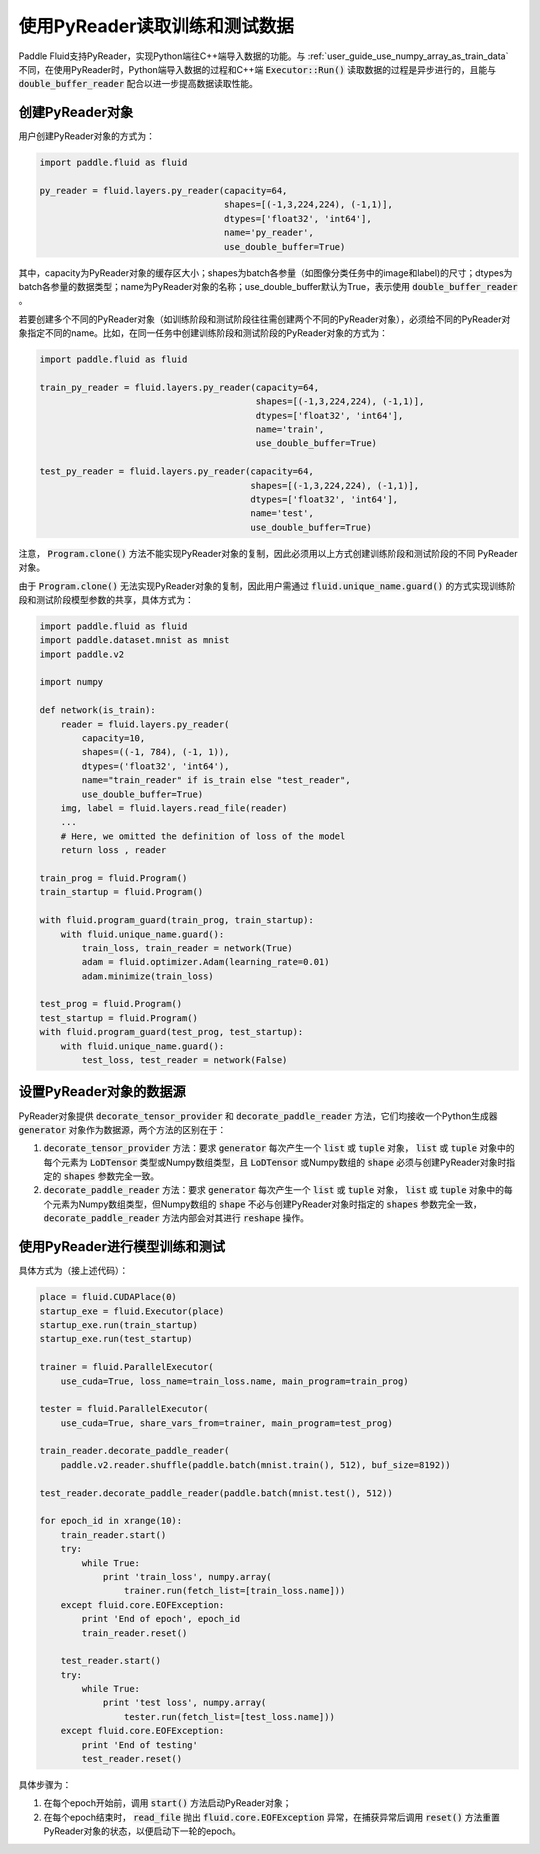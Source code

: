 ..  _user_guides_use_py_reader:

############################
使用PyReader读取训练和测试数据
############################

Paddle Fluid支持PyReader，实现Python端往C++端导入数据的功能。与 :ref:`user_guide_use_numpy_array_as_train_data` 不同，在使用PyReader时，Python端导入数据的过程和C++端 :code:`Executor::Run()` 读取数据的过程是异步进行的，且能与 :code:`double_buffer_reader` 配合以进一步提高数据读取性能。

创建PyReader对象
################################

用户创建PyReader对象的方式为：

.. code-block:: python

    import paddle.fluid as fluid

    py_reader = fluid.layers.py_reader(capacity=64,
                                       shapes=[(-1,3,224,224), (-1,1)],
                                       dtypes=['float32', 'int64'],
                                       name='py_reader',
                                       use_double_buffer=True)

其中，capacity为PyReader对象的缓存区大小；shapes为batch各参量（如图像分类任务中的image和label)的尺寸；dtypes为batch各参量的数据类型；name为PyReader对象的名称；use_double_buffer默认为True，表示使用 :code:`double_buffer_reader` 。

若要创建多个不同的PyReader对象（如训练阶段和测试阶段往往需创建两个不同的PyReader对象），必须给不同的PyReader对象指定不同的name。比如，在同一任务中创建训练阶段和测试阶段的PyReader对象的方式为：

.. code-block:: python

    import paddle.fluid as fluid

    train_py_reader = fluid.layers.py_reader(capacity=64,
                                             shapes=[(-1,3,224,224), (-1,1)],
                                             dtypes=['float32', 'int64'],
                                             name='train',
                                             use_double_buffer=True)

    test_py_reader = fluid.layers.py_reader(capacity=64,
                                            shapes=[(-1,3,224,224), (-1,1)],
                                            dtypes=['float32', 'int64'],
                                            name='test',
                                            use_double_buffer=True)

注意， :code:`Program.clone()` 方法不能实现PyReader对象的复制，因此必须用以上方式创建训练阶段和测试阶段的不同
PyReader对象。

由于 :code:`Program.clone()` 无法实现PyReader对象的复制，因此用户需通过 :code:`fluid.unique_name.guard()`
的方式实现训练阶段和测试阶段模型参数的共享，具体方式为：

.. code-block:: python

    import paddle.fluid as fluid
    import paddle.dataset.mnist as mnist
    import paddle.v2

    import numpy

    def network(is_train):
        reader = fluid.layers.py_reader(
            capacity=10,
            shapes=((-1, 784), (-1, 1)),
            dtypes=('float32', 'int64'),
            name="train_reader" if is_train else "test_reader",
            use_double_buffer=True)
        img, label = fluid.layers.read_file(reader)
        ...
        # Here, we omitted the definition of loss of the model
        return loss , reader

    train_prog = fluid.Program()
    train_startup = fluid.Program()

    with fluid.program_guard(train_prog, train_startup):
        with fluid.unique_name.guard():
            train_loss, train_reader = network(True)
            adam = fluid.optimizer.Adam(learning_rate=0.01)
            adam.minimize(train_loss)

    test_prog = fluid.Program()
    test_startup = fluid.Program()
    with fluid.program_guard(test_prog, test_startup):
        with fluid.unique_name.guard():
            test_loss, test_reader = network(False)

设置PyReader对象的数据源
################################
PyReader对象提供 :code:`decorate_tensor_provider` 和 :code:`decorate_paddle_reader` 方法，它们均接收一个Python生成器 :code:`generator` 对象作为数据源，两个方法的区别在于：

1. :code:`decorate_tensor_provider` 方法：要求 :code:`generator` 每次产生一个 :code:`list` 或 :code:`tuple` 对象， :code:`list` 或 :code:`tuple` 对象中的每个元素为 :code:`LoDTensor` 类型或Numpy数组类型，且 :code:`LoDTensor` 或Numpy数组的 :code:`shape` 必须与创建PyReader对象时指定的 :code:`shapes` 参数完全一致。

2. :code:`decorate_paddle_reader` 方法：要求 :code:`generator` 每次产生一个 :code:`list` 或 :code:`tuple` 对象， :code:`list` 或 :code:`tuple` 对象中的每个元素为Numpy数组类型，但Numpy数组的 :code:`shape` 不必与创建PyReader对象时指定的 :code:`shapes` 参数完全一致， :code:`decorate_paddle_reader` 方法内部会对其进行 :code:`reshape` 操作。

使用PyReader进行模型训练和测试
################################

具体方式为（接上述代码）：

.. code-block:: python

    place = fluid.CUDAPlace(0)
    startup_exe = fluid.Executor(place)
    startup_exe.run(train_startup)
    startup_exe.run(test_startup)

    trainer = fluid.ParallelExecutor(
        use_cuda=True, loss_name=train_loss.name, main_program=train_prog)

    tester = fluid.ParallelExecutor(
        use_cuda=True, share_vars_from=trainer, main_program=test_prog)

    train_reader.decorate_paddle_reader(
        paddle.v2.reader.shuffle(paddle.batch(mnist.train(), 512), buf_size=8192))

    test_reader.decorate_paddle_reader(paddle.batch(mnist.test(), 512))

    for epoch_id in xrange(10):
        train_reader.start()
        try:
            while True:
                print 'train_loss', numpy.array(
                    trainer.run(fetch_list=[train_loss.name]))
        except fluid.core.EOFException:
            print 'End of epoch', epoch_id
            train_reader.reset()

        test_reader.start()
        try:
            while True:
                print 'test loss', numpy.array(
                    tester.run(fetch_list=[test_loss.name]))
        except fluid.core.EOFException:
            print 'End of testing'
            test_reader.reset()

具体步骤为：

1. 在每个epoch开始前，调用 :code:`start()` 方法启动PyReader对象；

2. 在每个epoch结束时， :code:`read_file` 抛出 :code:`fluid.core.EOFException` 异常，在捕获异常后调用 :code:`reset()` 方法重置PyReader对象的状态，以便启动下一轮的epoch。
